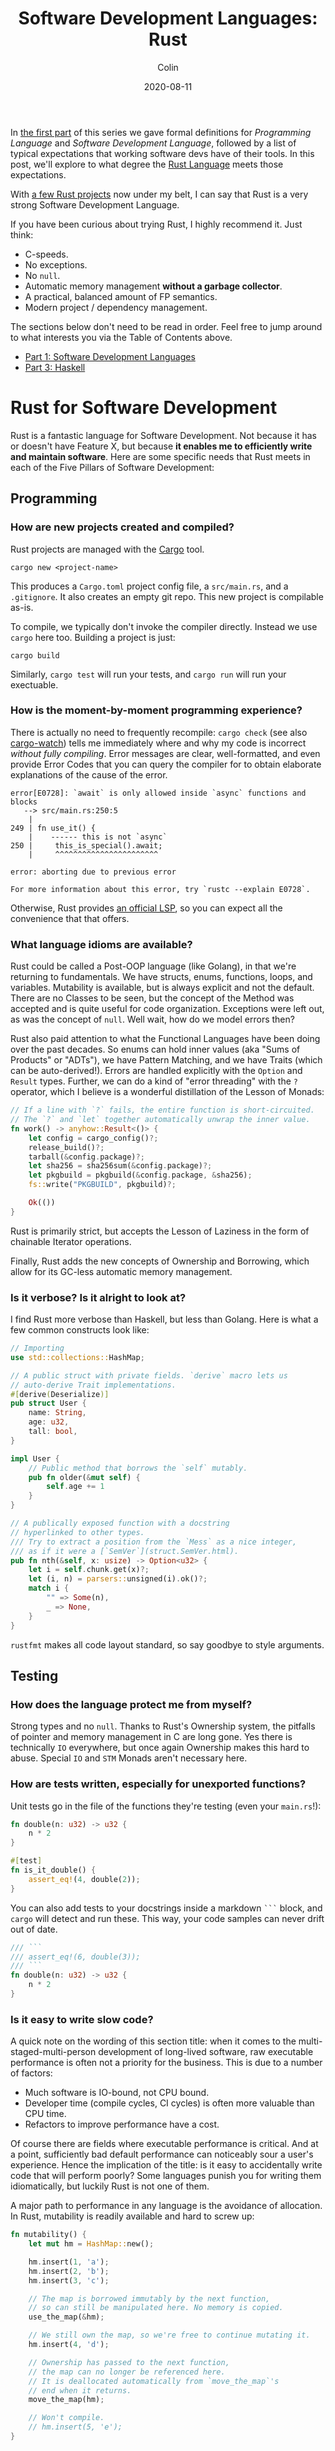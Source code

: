 #+TITLE: Software Development Languages: Rust
#+DATE: 2020-08-11
#+AUTHOR: Colin
#+UPDATED: 2020-08-12
#+CATEGORY: programming

In [[/en/blog/software-dev-langs][the first part]] of this series we gave formal definitions for /Programming
Language/ and /Software Development Language/, followed by a list of typical
expectations that working software devs have of their tools. In this post, we'll
explore to what degree the [[https://www.rust-lang.org/][Rust Language]] meets those expectations.

With [[https://crates.io/users/fosskers][a few Rust projects]] now under my belt, I can say that Rust is a very
strong Software Development Language.

If you have been curious about trying Rust, I highly recommend it. Just think:

- C-speeds.
- No exceptions.
- No ~null~.
- Automatic memory management *without a garbage collector*.
- A practical, balanced amount of FP semantics.
- Modern project / dependency management.

The sections below don't need to be read in order. Feel free to jump around to
what interests you via the Table of Contents above.

- [[/en/blog/software-dev-langs][Part 1: Software Development Languages]]
- [[/en/blog/haskell-software-dev][Part 3: Haskell]]

* Rust for Software Development

Rust is a fantastic language for Software Development. Not because it has or
doesn't have Feature X, but because *it enables me to efficiently write and
maintain software*. Here are some specific needs that Rust meets in each of the
Five Pillars of Software Development:

** Programming

*** How are new projects created and compiled?

Rust projects are managed with the [[https://github.com/rust-lang/cargo/][Cargo]] tool.

#+begin_example
cargo new <project-name>
#+end_example

This produces a ~Cargo.toml~ project config file, a ~src/main.rs~, and a
~.gitignore~. It also creates an empty git repo. This new project is compilable
as-is.

To compile, we typically don't invoke the compiler directly. Instead we use
~cargo~ here too. Building a project is just:

#+begin_example
cargo build
#+end_example

Similarly, ~cargo test~ will run your tests, and ~cargo run~ will run your
exectuable.

*** How is the moment-by-moment programming experience?

There is actually no need to frequently recompile: ~cargo check~ (see also
[[https://crates.io/crates/cargo-watch][cargo-watch]]) tells me immediately where and why my code is incorrect /without
fully compiling/. Error messages are clear, well-formatted, and even provide
Error Codes that you can query the compiler for to obtain elaborate explanations
of the cause of the error.

#+begin_example
  error[E0728]: `await` is only allowed inside `async` functions and blocks
     --> src/main.rs:250:5
      |
  249 | fn use_it() {
      |    ------ this is not `async`
  250 |     this_is_special().await;
      |     ^^^^^^^^^^^^^^^^^^^^^^^

  error: aborting due to previous error

  For more information about this error, try `rustc --explain E0728`.
#+end_example

Otherwise, Rust provides [[https://github.com/rust-lang/rls][an official LSP]], so you can expect all the convenience
that that offers.

*** What language idioms are available?

Rust could be called a Post-OOP language (like Golang), in that we're returning
to fundamentals. We have structs, enums, functions, loops, and variables.
Mutability is available, but is always explicit and not the default. There are
no Classes to be seen, but the concept of the Method was accepted and is quite
useful for code organization. Exceptions were left out, as was the concept of
~null~. Well wait, how do we model errors then?

Rust also paid attention to what the Functional Languages have been doing over
the past decades. So enums can hold inner values (aka "Sums of Products" or
"ADTs"), we have Pattern Matching, and we have Traits (which can be
auto-derived!). Errors are handled explicitly with the ~Option~ and ~Result~
types. Further, we can do a kind of "error threading" with the ~?~ operator,
which I believe is a wonderful distillation of the Lesson of Monads:

#+begin_src rust
  // If a line with `?` fails, the entire function is short-circuited.
  // The `?` and `let` together automatically unwrap the inner value.
  fn work() -> anyhow::Result<()> {
      let config = cargo_config()?;
      release_build()?;
      tarball(&config.package)?;
      let sha256 = sha256sum(&config.package)?;
      let pkgbuild = pkgbuild(&config.package, &sha256);
      fs::write("PKGBUILD", pkgbuild)?;

      Ok(())
  }
#+end_src

Rust is primarily strict, but accepts the Lesson of Laziness in the form of
chainable Iterator operations.

Finally, Rust adds the new concepts of Ownership and Borrowing, which allow for
its GC-less automatic memory management.

*** Is it verbose? Is it alright to look at?

I find Rust more verbose than Haskell, but less than Golang. Here is what a few
common constructs look like:

#+begin_src rust
  // Importing
  use std::collections::HashMap;

  // A public struct with private fields. `derive` macro lets us
  // auto-derive Trait implementations.
  #[derive(Deserialize)]
  pub struct User {
      name: String,
      age: u32,
      tall: bool,
  }

  impl User {
      // Public method that borrows the `self` mutably.
      pub fn older(&mut self) {
          self.age += 1
      }
  }

  // A publically exposed function with a docstring
  // hyperlinked to other types.
  /// Try to extract a position from the `Mess` as a nice integer,
  /// as if it were a [`SemVer`](struct.SemVer.html).
  pub fn nth(&self, x: usize) -> Option<u32> {
      let i = self.chunk.get(x)?;
      let (i, n) = parsers::unsigned(i).ok()?;
      match i {
          "" => Some(n),
          _ => None,
      }
  }
#+end_src

~rustfmt~ makes all code layout standard, so say goodbye to style arguments.

** Testing

*** How does the language protect me from myself?

Strong types and no ~null~. Thanks to Rust's Ownership system, the pitfalls of
pointer and memory management in C are long gone. Yes there is technically ~IO~
everywhere, but once again Ownership makes this hard to abuse. Special ~IO~ and
~STM~ Monads aren't necessary here.

*** How are tests written, especially for unexported functions?

Unit tests go in the file of the functions they're testing (even your
~main.rs~!):

#+begin_src rust
  fn double(n: u32) -> u32 {
      n * 2
  }

  #[test]
  fn is_it_double() {
      assert_eq!(4, double(2));
  }
#+end_src

You can also add tests to your docstrings inside a markdown ~```~ block, and
~cargo~ will detect and run these. This way, your code samples can never drift
out of date.

#+begin_src rust
  /// ```
  /// assert_eq!(6, double(3));
  /// ```
  fn double(n: u32) -> u32 {
      n * 2
  }
#+end_src

*** Is it easy to write slow code?

A quick note on the wording of this section title: when it comes to the
multi-staged-multi-person development of long-lived software, raw executable
performance is often not a priority for the business. This is due to a number of
factors:

- Much software is IO-bound, not CPU bound.
- Developer time (compile cycles, CI cycles) is often more valuable than CPU time.
- Refactors to improve performance have a cost.

Of course there are fields where executable performance is critical. And at a
point, sufficiently bad default performance can noticeably sour a user's
experience. Hence the implication of the title: is it easy to accidentally write
code that will perform poorly? Some languages punish you for writing them
idiomatically, but luckily Rust is not one of them.

A major path to performance in any language is the avoidance of allocation. In
Rust, mutability is readily available and hard to screw up:

#+begin_src rust
  fn mutability() {
      let mut hm = HashMap::new();

      hm.insert(1, 'a');
      hm.insert(2, 'b');
      hm.insert(3, 'c');

      // The map is borrowed immutably by the next function,
      // so can still be manipulated here. No memory is copied.
      use_the_map(&hm);

      // We still own the map, so we're free to continue mutating it.
      hm.insert(4, 'd');

      // Ownership has passed to the next function,
      // the map can no longer be referenced here.
      // It is deallocated automatically from `move_the_map`'s
      // end when it returns.
      move_the_map(hm);

      // Won't compile.
      // hm.insert(5, 'e');
  }
#+end_src

We can also see how memory-conscious Rust is: heap memory is basically never
copied without the programmer's consent. Further, by default, Rust puts as much
onto the stack as it can. Primitive types are unboxed, and we have fast, compact
Array types. Chaining iterator operations in a functional style is idiomatic and
compiles to highly optimized code.

The lesson: If you write idiomatic Rust and use standard data structures, you
will get good off-the-shelf performance.

*** What is the CI situation?

Github's default Rust Action will have your project built and tested within a
few minutes, even without a cache of dependencies. There's even an Action to
[[https://github.com/peaceiris/actions-mdbook][automatically publish Rust Books]].

** Collaborating

*** Where do I find answers to my questions?

Foremost, the [[https://users.rust-lang.org/][Rust User Forums]]. Each question I have asked there was answered in
about 15 minutes and by more than one person.

*** How do I track changes to Rust itself?

Release announcements and other interesting articles are frequently posted on
the [[https://blog.rust-lang.org/][official Rust blog]]. A weekly summary of community developments is also
available with the [[https://this-week-in-rust.org/][This Week in Rust]] newsletter.

*** Are there competing paradigms to write Rust?

Haskell and Scala devs will know what I mean by this question. Rust is mostly
Rust when it comes to idioms or "sublanguages" introduced by libraries. The
exception is the recent addition of the ~async~ keyword and its associated
functionality.

Concurrency was always possible with Rust, and still is without ~async~. Want to
fork two system threads and share data between them? Go ahead:

#+begin_src rust
  use std::sync::{Arc, Mutex};
  use std::thread;

  fn concurrency() -> thread::Result<u32> {
      // `Arc` is "Atomic Reference Counter". It's an addition
      // to `Mutex` that ensures we're sharing memory responsibly.
      let mutex0 = Arc::new(Mutex::new(0));
      let mutex1 = mutex0.clone();
      let mutex2 = mutex0.clone();

      // Spawn system threads and mutate shared memory.
      // No explicit unlock call is necessary.
      let handle0 = thread::spawn(move || {
          *mutex0.lock().unwrap() += 1;
      });

      let handle1 = thread::spawn(move || {
          *mutex1.lock().unwrap() += 1;
      });

      // Wait for the threads to complete.
      handle0.join()?;
      handle1.join()?;

      // 2
      let result = *mutex2.lock().unwrap();

      Ok(result)
  }
#+end_src

Want to iterate over a collection in parallel? Go ahead:

#+begin_src rust
  use rayon::prelude::*;

  fn parallel_iteration() {
      let nums = vec![1, 2, 3, 4, 5]; // Could be any size.

      // Maps, filters, and prints entirely in parallel with
      // as many CPU cores as you have.
      nums.par_iter()
          .map(|n| n + 1)
          .filter(|n| n % 2 == 0)
          .for_each(|n| println!("{}", n));
  }
#+end_src

Whereas ~async~ functions look like this:

#+begin_src rust
  async fn this_is_special() {
      println!("Hello, ");
  }

  async fn use_it() {
      this_is_special().await;

      println!("World!");
  }
#+end_src

Where ~await~ /pauses/ the current function (Task, actually), yields control
back to the concurrent runtime for other Tasks to be ran, and resumes eventually
once the runtime sees that ~this_is_special~ has completed. ~await~ can't be
called in a function that isn't itself marked with ~async~, so the asyncness
spreads, much like ~IO~ in Haskell.

~async~ was added as a way to formalize the creation of highly concurrent
applications. However, this was all done at the Trait-level: no runtime to
manage Tasks / Green Threads was provided by Rust itself. There are currently
two main runtimes: [[https://async.rs/][async-std]] and [[https://tokio.rs/][Tokio]]. Both have growing ecosystems and seem
well-adopted.

Libraries are now either "async-compatible" or not, but for libraries that are
unconcerned with networking, this is an irrelevant distinction. For many uses of
Rust, ~async~ can be entirely ignored. This also means that the binary weight of
the concurrent runtime is entirely left out of such projects.

*** How do I depend on other libraries?

Rust projects are called "crates" and are found on [[https://crates.io/][crates.io]]. ~cargo~ manages
dependencies for us too, downloading them if missing. Depending on another
library looks like:

#+begin_src toml
  [dependencies]
  anyhow = "1.0"
  chrono = { version = "0.4", features = ["serde"] }
  counter = "0.5"
#+end_src

Many libraries have extra features that you can optionally activate. The version
numbers follow [[https://semver.org/][Semantic Versioning]], and this is strictly enforced.

** Releasing

*** How are Rust projects published?

Publishing a crate to crates.io is as easy as running ~cargo publish~, and the
result appears as [[https://crates.io/crates/versions][a page like this]]. Uploading a new version is the same command.
Buggy versions can also be "yanked" off the registry to avoid accidental usage.

*** How do I document a project?

Rust docstrings are markdown and [[https://docs.rs/kanji/1.0.1/kanji/][render quite nicely]]. As mentioned above, code
samples in a docstring found within a ~```~ block will be ran as a test, and
there is no extra configuration necessary to enable this.

All published libraries have docs [[https://docs.rs/nom/5.1.2/nom/][automatically generated for them]]. You can also
open your project's documentation (with all dependencies too!) locally with
~cargo doc --open~. From there, you can search for any type or function name.

*** Can a single old dependency hold the whole ecosystem back?

Luckily, no. If two of your dependencies require different versions of the same
transitive dependency, both will be brought into your binary. In practice this isn't
a real problem because:

- Binaries optimize to a fairly small size anyway.
- There are enough keeners in the community to detect these mismatches and
  update them. [[https://github.com/EmbarkStudios/cargo-deny][Tooling is also available]] for detection.

*** How do I produce an optimized release binary?

~cargo build --release~. This will recompile all dependencies and activate
optimizations. Add the following to your ~Cargo.toml~ to reduce binary size and
further improve performance:

#+begin_src toml
  [profile.release]
  lto = true
#+end_src

You can also run ~strip~ on the final binary to reduce its size even more. Here
are the stripped binary sizes of a few simple programs:

| Program                  | Go    | Haskell | Rust  |
|--------------------------+-------+---------+-------|
| Hello World              | 1.4mb | 695kb   | 207kb |
| [[https://github.com/fosskers/hello-webserver/tree/master/hello-world][Server]] with ~/~ endpoint | 5.2mb | 2.0mb   | 1.6mb |
| [[https://github.com/fosskers/hello-webserver/tree/master/simple-json][Simple JSON Server]]       | 5.5mb | 2.5mb   | 1.7mb |

And since Rust has no runtime like Go or Haskell, there are no mysterious flags
to pass to your executable to have it perform sanely.

For more information on how to reduce Rust binary sizes specifically, [[https://github.com/johnthagen/min-sized-rust][see this
repo]].

*** How do I develop and release Rust on non-Linux systems?

No matter the platform, all buildtool commands are the same. To discover what
platforms are supported, do:

#+begin_example
rustup target list
#+end_example

As of this writing, Rust supports 84 different platforms. Among those we see:

#+begin_example
x86_64-apple-darwin
x86_64-pc-windows-gnu
x86_64-pc-windows-msvc
#+end_example

So Rust isn't Linux-only by any stretch of the imagination.

** Maintenance

*** Does Rust code crash a lot?

Rust was specifically designed not to crash for the usual reasons we encounter:

- The machine/runtime ran out of memory.
- An Exception was thrown from user code and wasn't caught.
- C (etc.): Illegal memory access or other "use after free" scenarios.
- Haskell: You hit a partial function's edge case. (e.g. ~head []~)

All of these are to a varying degree due to programmer negligence, and every
language takes a stance (or a non-stance) on how to address them.

**** Out-of-Memory

Garbage Collectors are convenient but can't save you from leaks or runaway
processes that allocate more and more memory. Rust memory is freed as soon as it
is no longer needed, the timing for which is known at compile time, not at
runtime as with a GC.

Rust has no runtime at all, so there is no worry of your process hitting an
arbitrary memory cap as with, say, the JVM.

**** Exceptions and Panics

Like Golang, Rust doesn't have Exceptions. Also like Golang it /does/ have
"panics", which are errors that should, morally, never be recovered from. It is
a convention of documentation [[https://doc.rust-lang.org/std/sync/struct.Mutex.html#panics][to warn a user]] if a function can panic, but in
general panics should only occur in truly exceptional situations. Otherwise, all
errors are modelled with the ~Option~ and ~Result~ types, [[https://doc.rust-lang.org/std/fs/fn.read_to_string.html][even IO errors]] that
other languages throw Exceptions for.

**** Use-after-Free

There are certain operations which Rust [[https://doc.rust-lang.org/book/ch19-01-unsafe-rust.html][names as being unsafe]]. These are usually
impossible to perform unless marked by the ~unsafe~ keyword. Sometimes you'll
have a legitimate reason to do this, but most of the time you won't need to.

Otherwise, the Ownership system is what makes it virtually impossible to misuse
memory. Even higher-level constructs like file handles, mutexes, and database
connections can't be reused after they've been relinquished. Code that attempts
to do so won't even compile.

**** Partial Functions

Sums-of-products with named fields can't be directly referenced as they can in
Haskell:

#+begin_src rust
  enum Colour {
      Red { a: bool },
      Blue { b: u32 },
      Green { c: char },
  }

  fn bad(colour: Colour) -> u32 {
      colour.b // Won't compile.
  }
#+end_src

But types like ~Option~ and ~Result~ do still have an unsafe ~unwrap~ method
that panics in the Error case. You're generally encouraged to use ~?~, pattern
match on the type, or call ~unwrap_or~ instead. Likewise, types like ~Vec~ offer
methods like ~get_unchecked~ for when you're very confident that you can avoid
the ~Option~ wrapping.

*** How much of a threat is bitrot? Will the ecosystem leave me behind?

This is one of the most important aspects of development when considering
software intended to last decades. As I described [[/en/blog/wide-haskell][in another article]], a
language's ecosystem can "leave you behind" if you wait too long to upgrade your
toolchain / dependencies.

**** The Compiler

Rust has [[https://doc.rust-lang.org/stable/book/appendix-07-nightly-rust.html][three release channels]] (nightly, beta, and stable) and has frequent
releases. They call this their "train schedule". Further, every three years [[https://github.com/rust-lang/rfcs/pull/2966][a
new "Edition"]] is released which, breaking or not, allows the Rust team to look
back, summarize the changes, and segregate language idioms. Which edition of
Rust you're using is specified in your project's ~Cargo.toml~, so this is never
a surprise:

#+begin_src toml
  [package]
  name = "foo"
  version = "0.1.0"
  edition = "2018"
#+end_src

New compiler/toolchain versions are also simple to upgrade to:

#+begin_example
rustup update stable
#+end_example

Updating your compiler will require that you recompile whatever projects you're
currently working on. Rust follows SemVer, and for the time being there are no
plans to bump the major version, so updates are harmless. Unless, of course,
your code depends on unsoundness, in which case it should never have compiled,
and you can't complain about it being fixed.

**** Dependencies

Thanks to Semver, code that compiled once should always compile, since
compatible versions of dependencies will always be fetched. Even a "yanked"
version of a crate can [[https://doc.rust-lang.org/stable/book/ch14-02-publishing-to-crates-io.html?highlight=yank#removing-versions-from-cratesio-with-cargo-yank][still be downloaded]] by projects that were already using
it. Yanking only prevents /new/ projects from depending on the bad version.

Note also that the compiler has a CI system that runs the test suites of /all/
crates on crates.io to look for regressions. In theory, a change to the compiler
that would fundamentally break your library should be seen a long way off.

**** System Libraries

Old executables can break from underneath you if system libraries that they
dynamically link to change. Rust binaries are mostly statically linked, but our
friend ~libc~ is always hanging around:

#+begin_example
  > ldd setwall
  linux-vdso.so.1 (0x00007ffe253ea000)
  libc.so.6 => /usr/lib/libc.so.6 (0x00007f77a6eaa000)
  libpthread.so.0 => /usr/lib/libpthread.so.0 (0x00007f77a6e88000)
  libdl.so.2 => /usr/lib/libdl.so.2 (0x00007f77a6e82000)
  libgcc_s.so.1 => /usr/lib/libgcc_s.so.1 (0x00007f77a6e68000)
#+end_example

Fortunately, Rust projects can be [[https://doc.rust-lang.org/edition-guide/rust-2018/platform-and-target-support/musl-support-for-fully-static-binaries.html][compiled with MUSL]] to be fully statically
linked:

#+begin_example
  > cargo build --release --target x86_64-unknown-linux-musl
  > cd target/x86_64-unknown-linux-musl/release/
  > ldd setwall
    not a dynamic executable
#+end_example

*** How does code stay readable?

Because of good namespacing, all symbols and function names can be given
clear, logical names without the need for mangling to insure uniqueness:

#+begin_src rust
  struct Foo {
      a: u32,
      b: bool,
      c: String,
  }

  struct Bar {
      a: bool,
      b: String,
      c: u32,
  }

  enum Colour {
      Red,
      Green,
      Blue,
  }

  enum Light {
      Red,
      Green,
      Blue,
  }
#+end_src

These same-namings cause no compilation problems. This is par-for-the-course for
many languages, but Haskellers would appreciate this.

Futher, ~rustfmt~ output is optimized for clean diffs. This sometimes makes code
longer (top-to-bottom) than it otherwise could be, but small diffs improve the
experience of code reviewers.

*** How do I get rid of code I don't need?

Rust has the strongest dead-code analysis that I've seen, and it is a
first-class feature of the compiler.

There are also many tools to analyse one's dependencies for deprecations, bloat, etc.:

- cargo tree: Display a text-based tree of all transitive dependencies.
- [[https://github.com/m-cat/cargo-deps][cargo deps]]: Generate an image-based graph of all transitive dependencies.
- [[https://lib.rs/crates/cargo-outdated][cargo outdated]]: Display which of your transitive dependencies have updates available.
- [[https://github.com/RazrFalcon/cargo-bloat][cargo bloat]]: Discover which dependencies have the heaviest code footprint in your binary.
- [[https://github.com/dtolnay/cargo-llvm-lines/][cargo-llvm-lines]]: Discover which functions, when compiled to LLVM, have the biggest footprint.
- [[https://github.com/EmbarkStudios/cargo-deny][cargo deny]]: Discover multiple versions of transitive dependencies lurking in your dep graph.
- [[https://lib.rs/crates/cargo-geiger][cargo geiger]]: Detect usage of ~unsafe~ in transitive dependencies.

* Conclusion

I try not to "fanboy" when it comes to languages. As someone who creates
software, I have a set of needs. If those needs are met, I like the language. If
I discover that another language meets them better, I move on.

Rust is a serious tool for Software Development, and not because of its language
features, its performance, or how it looks. It's the entire package, and I see
myself enjoying it for some time.

- [[/en/blog/software-dev-langs][Part 1: Software Development Languages]]
- [[/en/blog/haskell-software-dev][Part 3: Haskell]]

If you liked the article, consider [[https://www.buymeacoffee.com/fosskers][sending me a coffee]]!

* Appendix

** Acknowledgements

Thanks to /ssokolow/ for mentioning a number of dependency tools.

** Extra Notes for Haskellers

- Athough Rust has a ~LinkedList~ type, [[https://rust-unofficial.github.io/too-many-lists/#an-obligatory-public-service-announcement][its use is not common]]. ~Vec~ is preferred.
- Missing pattern match branches are an error, not a warning.
- Rust knows how to pretty-print types by default.
- It is not possible to write orphan instances.
- Generics are monomorphized, meaning there's no runtime penalty for using them!
- Iterator streaming is first-class, so no need for a library-level ~streaming~, ~pipes~, ~conduit~, etc.
- ~NumericUnderscores~ syntax is enabled by default.
- Unfortunately there's no first-class ~GeneralizedNewtypeDeriving~, although
  the [[https://lib.rs/crates/derive_more][derive_more]] crate offers a solution at the library level.
- Being able to pass ownership solves the problem that Haskell's Linear Types
  are aiming at.
- Rust has [[https://rustwasm.github.io/docs/book/][official WASM support]], and the generated binaries are very small.
- There is no equivalent to Stackage, and while dependency bounds /can/ be
  defined, I've never seen it done. Everyone relies on SemVer, pins to a
  major version, and updates frequently.
- Rust has no hole-fit suggestions, which might be the thing I miss the most.
